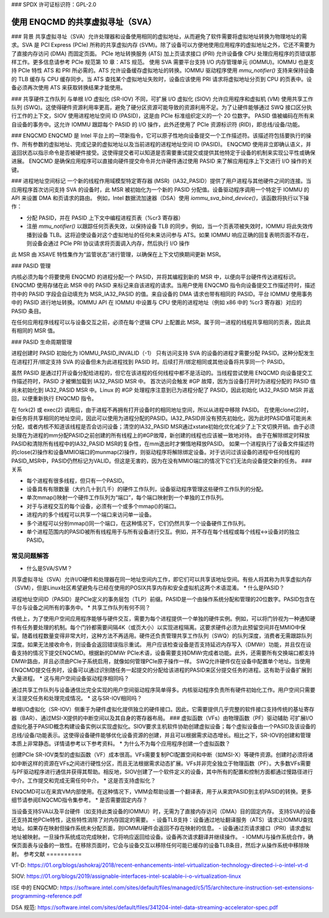 ### SPDX 许可证标识符：GPL-2.0

===========================================
使用 ENQCMD 的共享虚拟寻址（SVA）
===========================================

### 背景
共享虚拟寻址（SVA）允许处理器和设备使用相同的虚拟地址，从而避免了软件需要将虚拟地址转换为物理地址的需求。SVA 是 PCI Express (PCIe) 所称的共享虚拟内存 (SVM)。除了设备可以方便地使用应用程序的虚拟地址之外，它还不需要为了直接内存访问 (DMA) 而固定页面。
PCIe 地址转换服务 (ATS) 加上页请求接口 (PRI) 允许设备像 CPU 处理应用程序的页错误那样工作。更多信息请参考 PCIe 规范第 10 章：ATS 规范。
使用 SVA 需要平台支持 I/O 内存管理单元 (IOMMU)。IOMMU 也是支持 PCIe 特性 ATS 和 PRI 所必需的。ATS 允许设备缓存虚拟地址的转换。IOMMU 驱动程序使用 `mmu_notifier()` 支持来保持设备的 TLB 缓存与 CPU 缓存同步。当 ATS 查找某个虚拟地址失败时，设备应该使用 PRI 请求将虚拟地址分页到 CPU 的页表中。设备必须再次使用 ATS 来获取转换结果才能使用。

### 共享硬件工作队列
与单根 I/O 虚拟化 (SR-IOV) 不同，可扩展 I/O 虚拟化 (SIOV) 允许应用程序和虚拟机 (VM) 使用共享工作队列 (SWQ)。这使得硬件资源利用率更高，避免了硬分区资源可能导致的资源利用不足。为了让硬件能够通过 SWQ 接口区分执行工作的上下文，SIOV 使用进程地址空间 ID (PASID)，这是由 PCIe 标准组织定义的一个 20 位数字。
PASID 值被编码在所有来自设备的事务中。这允许 IOMMU 跟踪每个 PASID 的 I/O 操作，此外还使用了 PCIe 资源标识符 (RID)，即总线/设备/功能。

### ENQCMD
ENQCMD 是 Intel 平台上的一项新指令，它可以原子性地向设备提交一个工作描述符。该描述符包括要执行的操作、所有参数的虚拟地址、完成记录的虚拟地址以及当前进程的进程地址空间 ID (PASID)。
ENQCMD 使用非立即确认语义，并返回状态以指示命令是否被硬件接受。这使得提交者可以知道是否需要重试提交或提供其他特定于设备的机制来实现公平性或确保进展。
ENQCMD 是确保应用程序可以直接向硬件提交命令并允许硬件通过使用 PASID 来了解应用程序上下文进行 I/O 操作的关键。

### 进程地址空间标记
一个新的线程作用域模型特定寄存器 (MSR)（IA32_PASID）提供了用户进程与其他硬件之间的连接。当应用程序首次访问支持 SVA 的设备时，此 MSR 被初始化为一个新的 PASID 分配值。设备驱动程序调用一个特定于 IOMMU 的 API 来设置 DMA 和页请求的路由。
例如，Intel 数据流加速器（DSA）使用 `iommu_sva_bind_device()`，该函数将执行以下操作：

- 分配 PASID，并在 PASID 上下文中编程进程页表（%cr3 寄存器）
- 注册 `mmu_notifier()` 以跟踪任何页表失效，以保持设备 TLB 的同步。例如，当一个页表项被失效时，IOMMU 将此失效传播到设备 TLB。这将迫使设备对这个虚拟地址的任何未来访问参与 ATS。如果 IOMMU 响应正确的回复表明页面不存在，则设备会通过 PCIe PRI 协议请求将页面调入内存，然后执行 I/O 操作
此 MSR 由 XSAVE 特性集作为“监管状态”进行管理，以确保在上下文切换期间更新 MSR。

### PASID 管理

内核必须为每个将要使用 ENQCMD 的进程分配一个 PASID，并将其编程到新的 MSR 中，以便向平台硬件传达进程标识。ENQCMD 使用存储在此 MSR 中的 PASID 来标记来自该进程的请求。当用户使用 ENQCMD 指令向设备提交工作描述符时，描述符中的 PASID 字段会自动填充为 MSR_IA32_PASID 的值。来自设备的 DMA 请求也带有相同的 PASID。平台 IOMMU 使用事务中的 PASID 进行地址转换。IOMMU API 在 IOMMU 中设置与 CPU 使用的进程地址（例如 x86 中的 %cr3 寄存器）对应的 PASID 条目。

在任何应用程序线程可以与设备交互之前，必须在每个逻辑 CPU 上配置此 MSR。属于同一进程的线程共享相同的页表，因此具有相同的 MSR 值。

### PASID 生命周期管理

进程创建时 PASID 初始化为 IOMMU_PASID_INVALID（-1）
只有访问支持 SVA 的设备的进程才需要分配 PASID。这种分配发生在进程打开/绑定支持 SVA 的设备但未为此进程找到 PASID 时。后续打开/绑定相同或其他设备将共享同一个 PASID。

虽然 PASID 是通过打开设备分配给进程的，但它在该进程的任何线程中都不是活动的。当线程尝试使用 ENQCMD 向设备提交工作描述符时，PASID 才被懒加载到 IA32_PASID MSR 中。
首次访问会触发 #GP 故障，因为当设备打开时为进程分配的 PASID 值尚未初始化到 IA32_PASID MSR 中。Linux 的 #GP 处理程序注意到已为进程分配了 PASID，因此初始化 IA32_PASID MSR 并返回，以便重新执行 ENQCMD 指令。

在 fork(2) 或 exec(2) 调用后，由于进程不再拥有打开设备时的相同地址空间，所以从进程中移除 PASID。
在使用clone(2)时，新任务将共享相同的地址空间，因此可以使用为进程分配的PASID。IA32_PASID并没有预先初始化，因为此时PASID值可能尚未分配，或者内核不知道该线程是否会访问设备；清空的IA32_PASID MSR通过xstate初始化优化减少了上下文切换开销。由于必须处理在为进程的mm分配PASID之前创建的所有线程上的#GP故障，新创建的线程也应该被一致地对待。
由于在解除绑定时释放PASID和清除所有线程中的IA32_PASID MSR的复杂性，在mm退出时才懒惰地释放PASID。
如果一个进程执行了设备文件描述符的close(2)操作和设备MMIO端口的munmap(2)操作，则驱动程序将解除绑定设备。对于访问过该设备的进程中任何线程的PASID_MSR中，PASID仍然标记为VALID。但这是无害的，因为在没有MMIO端口的情况下它们无法向设备提交新的任务。
### 关系

* 每个进程有很多线程，但只有一个PASID。
* 设备具有有限数量（大约几十到几千）的硬件工作队列，设备驱动程序管理这些硬件工作队列的分配。
* 单次mmap()映射一个硬件工作队列为“端口”，每个端口映射到一个单独的工作队列。
* 对于与进程交互的每个设备，必须有一个或多个mmap()的端口。
* 进程内的多个线程可以共享一个端口来访问单一设备。
* 多个进程可以分别mmap()同一个端口，在这种情况下，它们仍然共享一个设备硬件工作队列。
* 单个进程范围内的PASID被所有线程用于与所有设备进行交互。例如，并不存在每个线程或每个线程<->设备对的独立PASID。
常见问题解答
==============

* 什么是SVA/SVM？

共享虚拟寻址（SVA）允许I/O硬件和处理器在同一地址空间内工作，即它们可以共享该地址空间。有些人将其称为共享虚拟内存（SVM），但是Linux社区希望避免与已经在使用的POSIX共享内存和安全虚拟机这两个术语混淆。
* 什么是PASID？

进程地址空间ID（PASID）是PCIe定义的事务层包（TLP）前缀。PASID是一个由操作系统分配和管理的20位数字。PASID包含在平台与设备之间所有的事务中。
* 共享工作队列有何不同？

传统上，为了使用户空间应用程序能够与硬件交互，需要为每个进程提供一个单独的硬件实例。例如，可以将门铃视为一种通知硬件有任务要处理的机制。每个门铃都需要间隔4K（或页大小）以实现进程隔离。这要求硬件必须为此预留空间并在MMIO中保留。随着线程数量变得非常大时，这种方法不再适用。硬件还负责管理共享工作队列（SWQ）的队列深度，消费者无需跟踪队列深度。如果无法接收命令，则设备会返回错误指示重试。
用户应该检查设备是否支持延迟内存写入（DMWr）功能，并且仅在设备支持的情况下提交ENQCMD。根据新的DMWr PCIe术语，设备需要支持DMWr完成者功能。此外，还需要所有交换端口都支持DMWr路由，并且必须由PCIe子系统启用，就像如何管理PCIe原子操作一样。
SWQ允许硬件仅在设备中配置单个地址。当使用ENQCMD提交任务时，设备可以通过识别随任务一起提交的分配给该进程的PASID来区分提交任务的进程。这有助于设备扩展到大量进程。
* 这与用户空间设备驱动程序相同吗？

通过共享工作队列与设备通信比完全实现的用户空间驱动程序简单得多。内核驱动程序负责所有硬件初始化工作。用户空间只需要关注提交任务和处理完成情况。
* 这与SR-IOV相同吗？

单根I/O虚拟化（SR-IOV）侧重于为硬件虚拟化提供独立的硬件接口。因此，它需要提供几乎完整的软件接口支持传统的基址寄存器（BAR）、通过MSI-X提供的中断空间以及其自身的寄存器布局。
### 虚拟函数（VFs）由物理函数（PF）驱动辅助
可扩展I/O虚拟化基于PASID概念构建设备实例以实现虚拟化。SIOV要求主机软件协助创建虚拟设备；每个虚拟设备由一个PASID及该设备的总线/设备/功能表示。这使得设备硬件能够优化设备资源的创建，并且可以根据需求动态增长。相比之下，SR-IOV的创建和管理本质上非常静态。详情请参考以下参考资料。
* 为什么不为每个应用程序创建一个虚拟函数？

创建PCIe SR-IOV类型的虚拟函数（VF）成本很高。VFs需要复制PCI配置空间和中断（如MSI-X）等硬件资源。创建时必须将诸如中断这样的资源在VFs之间进行硬性分区，而且无法根据需求动态扩展。VFs并非完全独立于物理函数（PF）。大多数VFs需要与PF驱动程序进行通信并获得其帮助。相反地，SIOV创建了一个软件定义的设备，其中所有的配置和控制方面都通过慢路径进行中介。工作提交和完成无需任何中介。
* 这是否支持虚拟化？

ENQCMD可以在来宾VM内部使用。在这种情况下，VMM会帮助设置一个翻译表，用于从来宾PASID到主机PASID的转换。更多细节请参阅ENQCMD指令集参考。
* 是否需要固定内存？

当设备支持SVA以及平台硬件（如支持此类设备的IOMMU）时，无需为了直接内存访问（DMA）目的固定内存。
支持SVA的设备还支持其他PCIe特性，这些特性消除了对内存固定的需要。
- 设备TLB支持：设备通过地址翻译服务（ATS）请求让IOMMU查找地址。如果存在映射但操作系统未分配页面，则IOMMU硬件会返回不存在映射的信息。
- 设备通过页请求接口（PRI）请求虚拟地址被映射。一旦操作系统成功完成映射，它将响应返回给设备。设备再次请求翻译并继续操作。
- IOMMU与操作系统合作，确保页面表与设备的一致性。在移除页面时，它会与设备交互以移除任何可能已缓存的设备TLB条目，然后才从操作系统中移除映射。
参考文献
==========

VT-D:
https://01.org/blogs/ashokraj/2018/recent-enhancements-intel-virtualization-technology-directed-i-o-intel-vt-d

SIOV:
https://01.org/blogs/2019/assignable-interfaces-intel-scalable-i-o-virtualization-linux

ISE 中的 ENQCMD:
https://software.intel.com/sites/default/files/managed/c5/15/architecture-instruction-set-extensions-programming-reference.pdf

DSA 规范:
https://software.intel.com/sites/default/files/341204-intel-data-streaming-accelerator-spec.pdf
